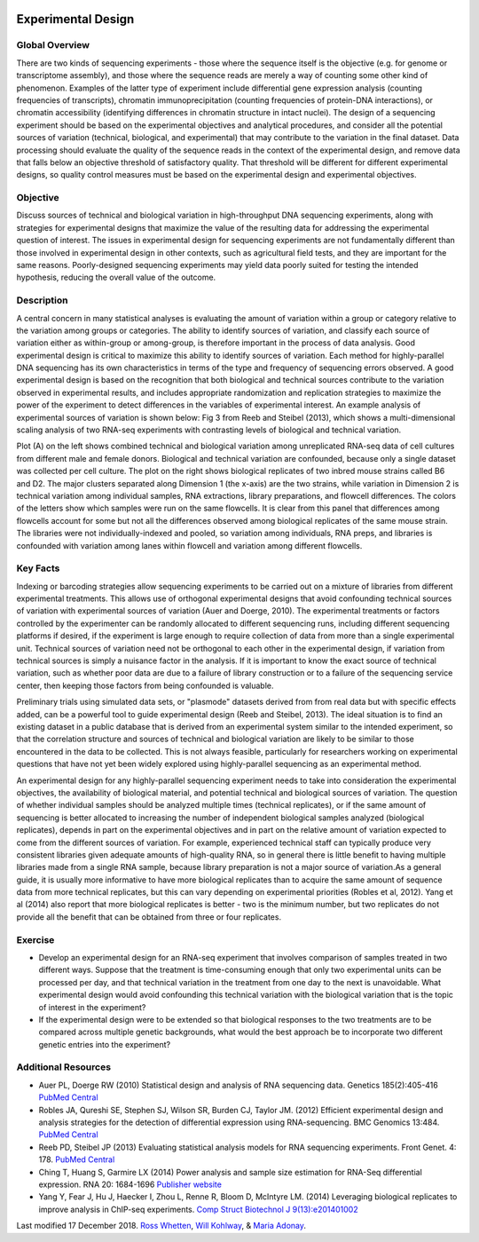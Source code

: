 .. image:: //media/hd02/BIT815/ncstate.png
   :target: http://www.ncsu.edu

.. image:: //media/hd02/BIT815/Overview/Figures/FERlogo.png
   :target: http://www.cnr.ncsu.edu/fer/

Experimental Design
===================

Global Overview
***************

There are two kinds of sequencing experiments - those where the sequence itself is the objective (e.g. for genome or transcriptome assembly), and those where the sequence reads are merely a way of counting some other kind of phenomenon. Examples of the latter type of experiment include differential gene expression analysis (counting frequencies of transcripts), chromatin immunoprecipitation (counting frequencies of protein-DNA interactions), or chromatin accessibility (identifying differences in chromatin structure in intact nuclei). The design of a sequencing experiment should be based on the experimental objectives and analytical procedures, and consider all the potential sources of variation (technical, biological, and experimental) that may contribute to the variation in the final dataset. Data processing should evaluate the quality of the sequence reads in the context of the experimental design, and remove data that falls below an objective threshold of satisfactory quality. That threshold will be different for different experimental designs, so quality control measures must be based on the experimental design and experimental objectives.

Objective
*********

Discuss sources of technical and biological variation in high-throughput DNA sequencing experiments, along with strategies for experimental designs that maximize the value of the resulting data for addressing the experimental question of interest. The issues in experimental design for sequencing experiments are not fundamentally different than those involved in experimental design in other contexts, such as agricultural field tests, and they are important for the same reasons. Poorly-designed sequencing experiments may yield data poorly suited for testing the intended hypothesis, reducing the overall value of the outcome.

Description
***********

A central concern in many statistical analyses is evaluating the amount of variation within a group or category relative to the variation among groups or categories. The ability to identify sources of variation, and classify each source of variation either as within-group or among-group, is therefore important in the process of data analysis. Good experimental design is critical to maximize this ability to identify sources of variation.
Each method for highly-parallel DNA sequencing has its own characteristics in terms of the type and frequency of sequencing errors observed. A good experimental design is based on the recognition that both biological and technical sources contribute to the variation observed in experimental results, and includes appropriate randomization and replication strategies to maximize the power of the experiment to detect differences in the variables of experimental interest.
An example analysis of experimental sources of variation is shown below: Fig  3 from Reeb and Steibel (2013), which shows a multi-dimensional scaling analysis of two RNA-seq experiments with contrasting levels of biological and technical variation.

.. image:: //media/hd02/BIT815/Overview/Figures/MDSplot_ExptalDesign.PNG

Plot (A) on the left shows combined technical and biological variation among unreplicated RNA-seq data of cell cultures from different male and female donors. Biological and technical variation are confounded, because only a single dataset was collected per cell culture. The plot on the right shows biological replicates of two inbred mouse strains called B6 and D2. The major clusters separated along Dimension 1 (the x-axis) are the two strains, while variation in Dimension 2 is technical variation among individual samples, RNA extractions, library preparations,  and flowcell differences. The colors of the letters show which samples were run on the same flowcells. It is clear from this panel that differences among flowcells account for some but not all the differences observed among biological replicates of the same mouse strain. The libraries were not individually-indexed and pooled, so variation among individuals, RNA preps, and libraries is confounded with variation among lanes within flowcell and variation among different flowcells.

Key Facts
*********

Indexing or barcoding strategies allow sequencing experiments to be carried out on a mixture of libraries from different experimental treatments. This allows use of orthogonal experimental designs that avoid confounding technical sources of variation with experimental sources of variation (Auer and Doerge, 2010). The experimental treatments or factors controlled by the experimenter can be randomly allocated to different sequencing runs, including different sequencing platforms if desired, if the experiment is large enough to require collection of data from more than a single experimental unit. Technical sources of variation need not be orthogonal to each other in the experimental design, if variation from technical sources is simply a nuisance factor in the analysis. If it is important to know the exact source of technical variation, such as whether poor data are due to a failure of library construction or to a failure of the sequencing service center, then keeping those factors from being confounded is valuable.

Preliminary trials using simulated data sets, or "plasmode" datasets derived from from real data but with specific effects added, can be a powerful tool to guide experimental design (Reeb and Steibel, 2013). The ideal situation is to find an existing dataset in a public database that is derived from an experimental system similar to the intended experiment, so that the correlation structure and sources of technical and biological variation are likely to be similar to those encountered in the data to be collected. This is not always feasible, particularly for researchers working on experimental questions that have not yet been widely explored using highly-parallel sequencing as an experimental method.

An experimental design for any highly-parallel sequencing experiment needs to take into consideration the experimental objectives, the availability of biological material, and potential technical and biological sources of variation. The question of whether individual samples should be analyzed multiple times (technical replicates), or if the same amount of sequencing is better allocated to increasing the number of independent biological samples analyzed (biological replicates), depends in part on the experimental objectives and in part on the relative amount of variation expected to come from the different sources of variation. For example, experienced technical staff can typically produce very consistent libraries given adequate amounts of high-quality RNA, so in general there is little benefit to having multiple libraries made from a single RNA sample, because library preparation is not a major source of variation.As a general guide, it is usually more informative to have more biological replicates than to acquire the same amount of sequence data from more technical replicates, but this can vary depending on experimental priorities (Robles et al, 2012). Yang et al (2014) also report that more biological replicates is better - two is the minimum number, but two replicates do not provide all the benefit that can be obtained from three or four replicates.

Exercise
********

+ Develop an experimental design for an RNA-seq experiment that involves comparison of samples treated in two different ways. Suppose that the treatment is time-consuming enough that only two experimental units can be processed per day, and that technical variation in the treatment from one day to the next is unavoidable. What experimental design would avoid confounding this technical variation with the biological variation that is the topic of interest in the experiment?
+ If the experimental design were to be extended so that biological responses to the two treatments are to be compared across multiple genetic  backgrounds, what would the best approach be to incorporate two different genetic entries into the experiment?

Additional Resources
********************

+ Auer PL, Doerge RW (2010) Statistical design and analysis of RNA sequencing data. Genetics 185(2):405-416 `PubMed Central <http://www.ncbi.nlm.nih.gov/pmc/articles/PMC2881125/>`_
+ Robles JA, Qureshi SE, Stephen SJ, Wilson SR, Burden CJ, Taylor JM. (2012) Efficient experimental design and analysis strategies for the detection of differential expression using RNA-sequencing. BMC Genomics 13:484. `PubMed Central <http://www.ncbi.nlm.nih.gov/pmc/articles/PMC3560154>`_
+ Reeb PD, Steibel JP (2013) Evaluating statistical analysis models for RNA sequencing experiments. Front Genet. 4: 178. `PubMed Central <http://www.ncbi.nlm.nih.gov/pmc/articles/PMC3775431>`_
+ Ching T, Huang S, Garmire LX (2014) Power analysis and sample size estimation for RNA-Seq differential expression. RNA 20: 1684-1696 `Publisher website <http://rnajournal.cshlp.org/content/20/11/1684.full>`_
+ Yang Y, Fear J, Hu J, Haecker I, Zhou L, Renne R, Bloom D, McIntyre LM. (2014) Leveraging biological replicates to improve analysis in ChIP-seq experiments. `Comp Struct Biotechnol J 9(13):e201401002 <http://csbj.org/article#/e201401002/leveraging-biological-replicates-to-improve-analysis-in-chip-seq-experiments>`_



Last modified 17 December 2018.
`Ross Whetten <https://github.com/rwhetten>`_, `Will Kohlway <https://github.com/wkohlway>`_, & `Maria Adonay <https://github.com/amalgamaria>`_.
